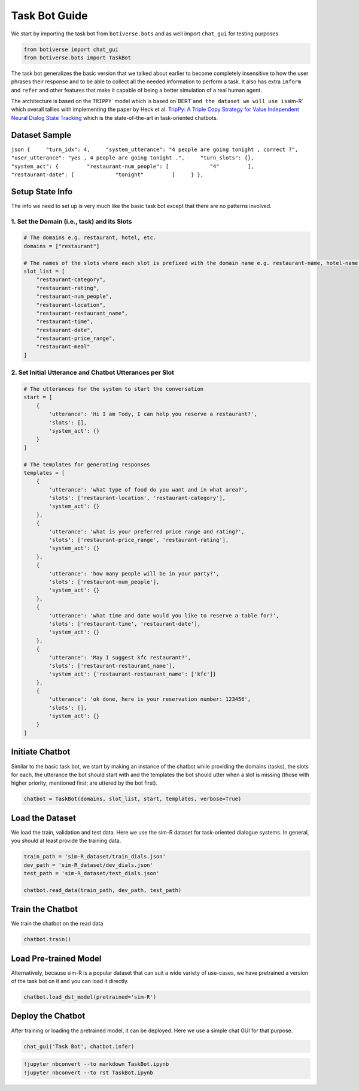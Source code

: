 Task Bot Guide
==============

We start by importing the task bot from ``botiverse.bots`` and as well
import ``chat_gui`` for testing purposes

.. code:: ipython3

    from botiverse import chat_gui
    from botiverse.bots import TaskBot

The task bot generalizes the basic version that we talked about earlier
to become completely insensitive to how the user phrases their response
and to be able to collect all the needed information to perform a task.
It also has extra ``inform`` and ``refer`` and other features that make
it capable of being a better simulation of a real human agent.

The architecture is based on the
:literal:`TRIPPY`\` model which is based on`\ BERT\`\ ``and the dataset we will use is``\ sim-R\`
which overall tallies with implementing the paper by Heck et
al. `TripPy: A Triple Copy Strategy for Value Independent Neural Dialog
State Tracking <https://arxiv.org/abs/2005.02877>`__ which is the
state-of-the-art in task-oriented chatbots.

Dataset Sample
~~~~~~~~~~~~~~

``json {     "turn_idx": 4,     "system_utterance": "4 people are going tonight , correct ?",     "user_utterance": "yes , 4 people are going tonight .",     "turn_slots": {},     "system_act": {         "restaurant-num_people": [             "4"         ],         "restaurant-date": [             "tonight"         ]     } },``

Setup State Info
~~~~~~~~~~~~~~~~

The info we need to set up is very much like the basic task bot except
that there are no patterns involved.

1. Set the Domain (i.e., task) and its Slots
^^^^^^^^^^^^^^^^^^^^^^^^^^^^^^^^^^^^^^^^^^^^

.. code:: ipython3

    # The domains e.g. restaurant, hotel, etc.
    domains = ["restaurant"]
    
    # The names of the slots where each slot is prefixed with the domain name e.g. restaurant-name, hotel-name, etc.
    slot_list = [
        "restaurant-category",
        "restaurant-rating",
        "restaurant-num_people",
        "restaurant-location",
        "restaurant-restaurant_name",
        "restaurant-time",
        "restaurant-date",
        "restaurant-price_range",
        "restaurant-meal"
    ]

2. Set Initial Utterance and Chatbot Utterances per Slot
^^^^^^^^^^^^^^^^^^^^^^^^^^^^^^^^^^^^^^^^^^^^^^^^^^^^^^^^

.. code:: ipython3

    # The utterances for the system to start the conversation
    start = [
        {
            'utterance': 'Hi I am Tody, I can help you reserve a restaurant?',
            'slots': [],
            'system_act': {}
        }
    ]
    
    # The templates for generating responses
    templates = [
        {
            'utterance': 'what type of food do you want and in what area?',
            'slots': ['restaurant-location', 'restaurant-category'],
            'system_act': {}
        },
        {
            'utterance': 'what is your preferred price range and rating?',
            'slots': ['restaurant-price_range', 'restaurant-rating'],
            'system_act': {}
        },
        {
            'utterance': 'how many people will be in your party?',
            'slots': ['restaurant-num_people'],
            'system_act': {}
        },
        {
            'utterance': 'what time and date would you like to reserve a table for?',
            'slots': ['restaurant-time', 'restaurant-date'],
            'system_act': {}
        },
        {
            'utterance': 'May I suggest kfc restaurant?',
            'slots': ['restaurant-restaurant_name'],
            'system_act': {'restaurant-restaurant_name': ['kfc']}
        },
        {
            'utterance': 'ok done, here is your reservation number: 123456',
            'slots': [],
            'system_act': {}
        }
    ]

Initiate Chatbot
~~~~~~~~~~~~~~~~

Similar to the basic task bot, we start by making an instance of the
chatbot while providing the domains (tasks), the slots for each, the
utterance the bot should start with and the templates the bot should
utter when a slot is missing (those with higher priority; mentioned
first; are uttered by the bot first).

.. code:: ipython3

    chatbot = TaskBot(domains, slot_list, start, templates, verbose=True)

Load the Dataset
~~~~~~~~~~~~~~~~

We load the train, validation and test data. Here we use the sim-R
dataset for task-oriented dialogue systems. In general, you should at
least provide the training data.

.. code:: ipython3

    train_path = 'sim-R_dataset/train_dials.json'
    dev_path = 'sim-R_dataset/dev_dials.json'
    test_path = 'sim-R_dataset/test_dials.json'
    
    chatbot.read_data(train_path, dev_path, test_path)

Train the Chatbot
~~~~~~~~~~~~~~~~~

We train the chatbot on the read data

.. code:: ipython3

    chatbot.train()

Load Pre-trained Model
~~~~~~~~~~~~~~~~~~~~~~

Alternatively, because sim-R is a popular dataset that can suit a wide
variety of use-cases, we have pretrained a version of the task bot on it
and you can load it directly.

.. code:: ipython3

    chatbot.load_dst_model(pretrained='sim-R')

Deploy the Chatbot
~~~~~~~~~~~~~~~~~~

After training or loading the pretrained model, it can be deployed. Here
we use a simple chat GUI for that purpose.

.. code:: ipython3

    chat_gui('Task Bot', chatbot.infer)

.. code:: ipython3

    !jupyter nbconvert --to markdown TaskBot.ipynb
    !jupyter nbconvert --to rst TaskBot.ipynb

